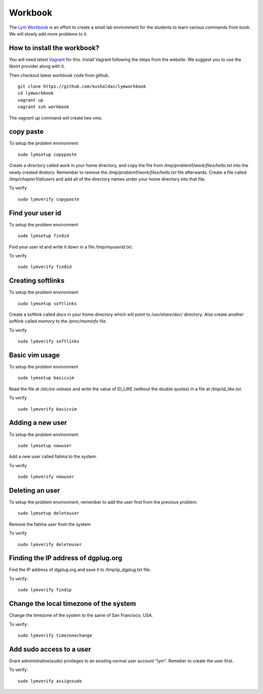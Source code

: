 Workbook
=========

The `Lym Workbook <https://github.com/kushaldas/lymworkbook>`_ is  an effort
to create a small lab environment for the students to learn various commands
from book. We will slowly add more problems to it.


How to install the workbook?
-----------------------------

You will need latest `Vagrant <https://www.vagrantup.com/>`_ for this. Install
Vagrant following the steps from the website. We suggest you to use the
libvirt provider along with it.

Then checkout latest workbook code from github. 

::

    git clone https://github.com/kushaldas/lymworkbook
    cd lymworkbook
    vagrant up
    vagrant ssh workbook



The `vagrant up` command will create two vms.


copy paste
-----------

To setup the problem environment

::

    sudo lymsetup copypaste


Create a directory called `work` in your home directory, and copy the file
from `/tmp/problem1/work/files/hello.txt` into the newly created diretory.
Remember to remove the `/tmp/problem1/work/files/hello.txt` file afterwards.
Create a file called `/tmp/chapter1/allusers` and add all of the directory
names under your home directory into that file.


To verify

::

    sudo lymverify copypaste


Find your user id
------------------

To setup the problem environment

::

    sudo lymsetup findid


Find your user id and write it down in a file `/tmp/myuserid.txt`.


To verify

::

    sudo lymverify findid


Creating softlinks
------------------

To setup the problem environment

::

    sudo lymsetup softlinks


Create a softlink called `docs` in your home directory which will point to
`/usr/share/doc/` directory. Also create another softlink called `memory` to
the `/proc/meminfo` file.


To verify

::

    sudo lymverify softlinks


Basic vim usage
------------------

To setup the problem environment

::

    sudo lymsetup basicvim


Read the file at `/etc/os-release` and write the value of ID_LIKE (without the
double quotes) in a file at `/tmp/id_like.txt`.


To verify

::

    sudo lymverify basicvim



Adding a new user
------------------

To setup the problem environment

::

    sudo lymsetup newuser


Add a new user called fatima to the system.


To verify

::

    sudo lymverify newuser


Deleting an user
------------------

To setup the problem environment, remember to add the user first from the
previous problem.

::

    sudo lymsetup deleteuser


Remove the fatima user from the system


To verify

::

    sudo lymverify deleteuser


Finding the IP address of dgplug.org
------------------------------------

Find the IP address of dgplug.org and save it to /tmp/ip_dgplug.txt file.

To verify:

::

    sudo lymverify findip

Change the local timezone of the system
----------------------------------------

Change the timezone of the system to the same of San Francisco, USA.

To verify:

::

    sudo lymverify timezonechange


Add sudo access to a user
---------------------------

Grant administrative(sudo) privileges to an existing normal user account
"lym". Remeber to create the user first.


To verify:

::

    sudo lymverify assignsudo
